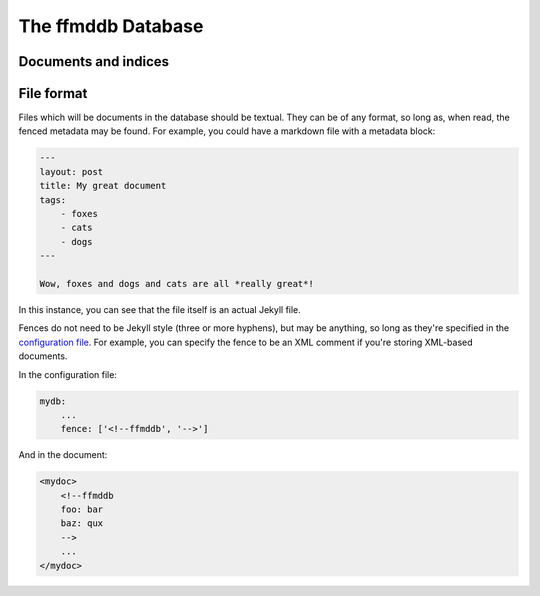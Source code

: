 The ffmddb Database
===================

Documents and indices
---------------------

File format
-----------

Files which will be documents in the database should be textual. They can be of any format, so long as, when read, the fenced metadata may be found. For example, you could have a markdown file with a metadata block:

.. code-block:: markdown

    ---
    layout: post
    title: My great document
    tags:
        - foxes
        - cats
        - dogs
    ---

    Wow, foxes and dogs and cats are all *really great*!

In this instance, you can see that the file itself is an actual Jekyll file.

Fences do not need to be Jekyll style (three or more hyphens), but may be anything, so long as they're specified in the `configuration file <configuration.html>`__. For example, you can specify the fence to be an XML comment if you're storing XML-based documents.

In the configuration file:

.. code-block:: yaml

    mydb:
        ...
        fence: ['<!--ffmddb', '-->']

And in the document:

.. code-block:: xml

    <mydoc>
        <!--ffmddb
        foo: bar
        baz: qux
        -->
        ...
    </mydoc>
